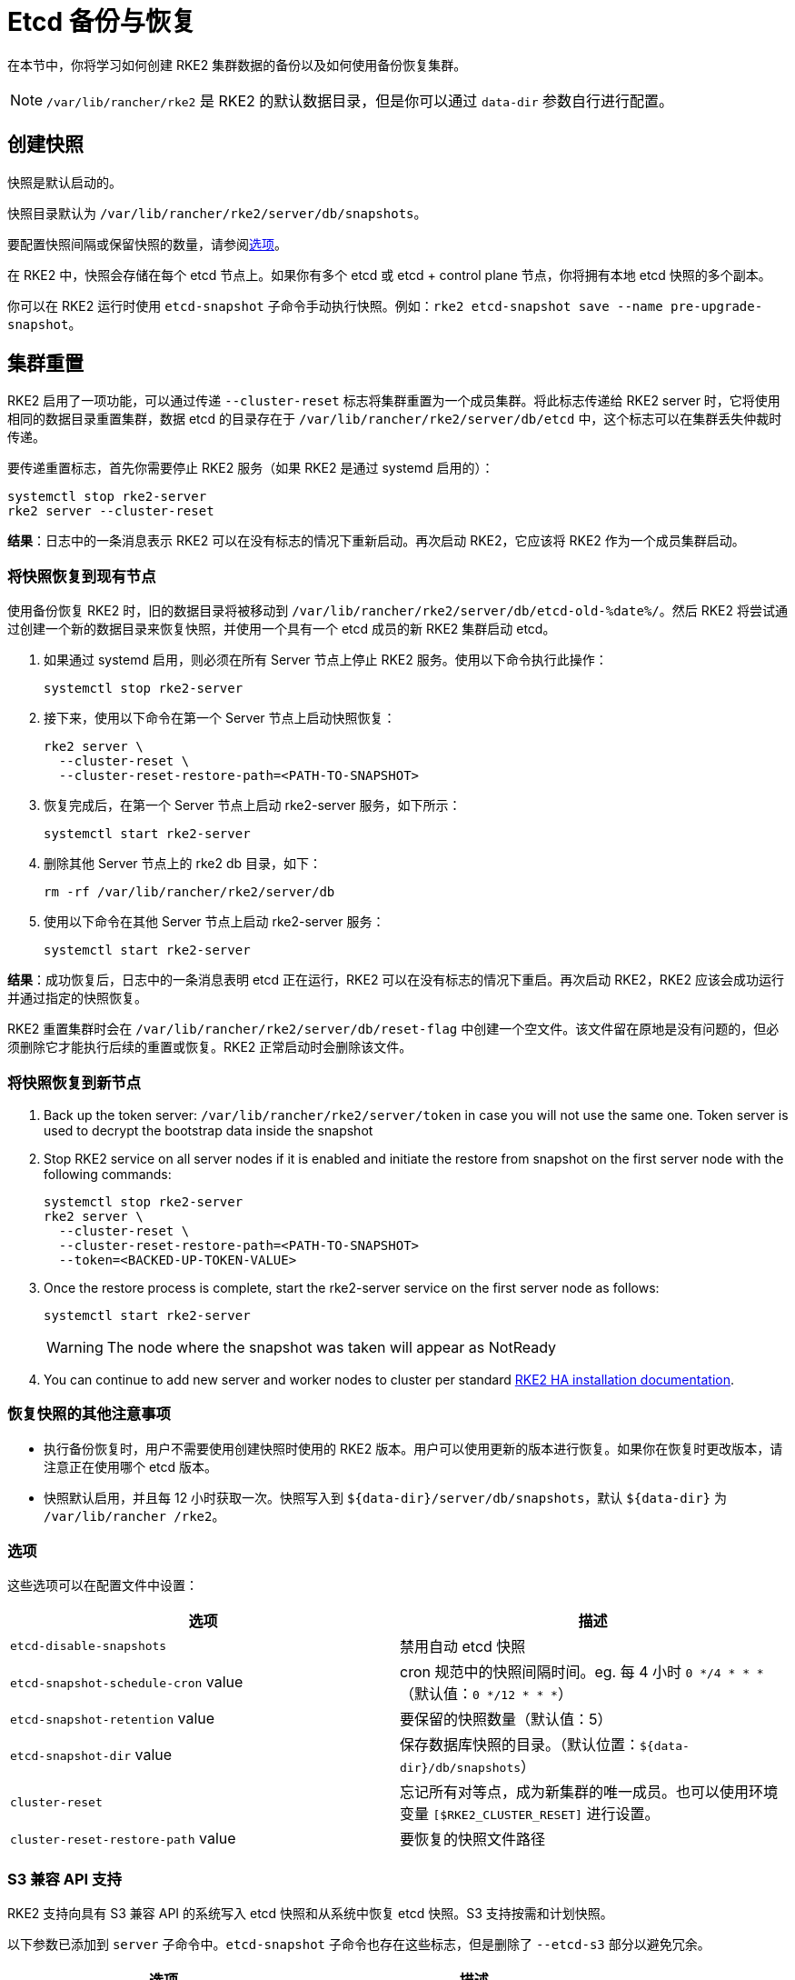 = Etcd 备份与恢复

在本节中，你将学习如何创建 RKE2 集群数据的备份以及如何使用备份恢复集群。

[NOTE]
====
`/var/lib/rancher/rke2` 是 RKE2 的默认数据目录，但是你可以通过 `data-dir` 参数自行进行配置。
====

== 创建快照

快照是默认启动的。

快照目录默认为 `/var/lib/rancher/rke2/server/db/snapshots`。

要配置快照间隔或保留快照的数量，请参阅xref:backup_restore.adoc#_选项[选项]。

在 RKE2 中，快照会存储在每个 etcd 节点上。如果你有多个 etcd 或 etcd + control plane 节点，你将拥有本地 etcd 快照的多个副本。

你可以在 RKE2 运行时使用 `etcd-snapshot` 子命令手动执行快照。例如：`rke2 etcd-snapshot save --name pre-upgrade-snapshot`。

== 集群重置

RKE2 启用了一项功能，可以通过传递 `--cluster-reset` 标志将集群重置为一个成员集群。将此标志传递给 RKE2 server 时，它将使用相同的数据目录重置集群，数据 etcd 的目录存在于 `/var/lib/rancher/rke2/server/db/etcd` 中，这个标志可以在集群丢失仲裁时传递。

要传递重置标志，首先你需要停止 RKE2 服务（如果 RKE2 是通过 systemd 启用的）：

[,bash]
----
systemctl stop rke2-server
rke2 server --cluster-reset
----

*结果*：日志中的一条消息表示 RKE2 可以在没有标志的情况下重新启动。再次启动 RKE2，它应该将 RKE2 作为一个成员集群启动。

=== 将快照恢复到现有节点

使用备份恢复 RKE2 时，旧的数据目录将被移动到 `/var/lib/rancher/rke2/server/db/etcd-old-%date%/`。然后 RKE2 将尝试通过创建一个新的数据目录来恢复快照，并使用一个具有一个 etcd 成员的新 RKE2 集群启动 etcd。

. 如果通过 systemd 启用，则必须在所有 Server 节点上停止 RKE2 服务。使用以下命令执行此操作：
+
[,bash]
----
systemctl stop rke2-server
----

. 接下来，使用以下命令在第一个 Server 节点上启动快照恢复：
+
[,bash]
----
rke2 server \
  --cluster-reset \
  --cluster-reset-restore-path=<PATH-TO-SNAPSHOT>
----

. 恢复完成后，在第一个 Server 节点上启动 rke2-server 服务，如下所示：
+
[,bash]
----
systemctl start rke2-server
----

. 删除其他 Server 节点上的 rke2 db 目录，如下：
+
[,bash]
----
rm -rf /var/lib/rancher/rke2/server/db
----

. 使用以下命令在其他 Server 节点上启动 rke2-server 服务：
+
[,bash]
----
systemctl start rke2-server
----

*结果*：成功恢复后，日志中的一条消息表明 etcd 正在运行，RKE2 可以在没有标志的情况下重启。再次启动 RKE2，RKE2 应该会成功运行并通过指定的快照恢复。

RKE2 重置集群时会在 `/var/lib/rancher/rke2/server/db/reset-flag` 中创建一个空文件。该文件留在原地是没有问题的，但必须删除它才能执行后续的重置或恢复。RKE2 正常启动时会删除该文件。

=== 将快照恢复到新节点

. Back up the token server: `/var/lib/rancher/rke2/server/token` in case you will not use the same one. Token server is used to decrypt the bootstrap data inside the snapshot
. Stop RKE2 service on all server nodes if it is enabled and initiate the restore from snapshot on the first server node with the following commands:
+
----
systemctl stop rke2-server
rke2 server \
  --cluster-reset \
  --cluster-reset-restore-path=<PATH-TO-SNAPSHOT>
  --token=<BACKED-UP-TOKEN-VALUE>
----

. Once the restore process is complete, start the rke2-server service on the first server node as follows:
+
----
systemctl start rke2-server
----
+
[WARNING]
====
The node where the snapshot was taken will appear as NotReady
====

. You can continue to add new server and worker nodes to cluster per standard xref:install/ha.adoc#_3-launch-additional-server-nodes[RKE2 HA installation documentation].

=== 恢复快照的其他注意事项

* 执行备份恢复时，用户不需要使用创建快照时使用的 RKE2 版本。用户可以使用更新的版本进行恢复。如果你在恢复时更改版本，请注意正在使用哪个 etcd 版本。
* 快照默认启用，并且每 12 小时获取一次。快照写入到 `+${data-dir}/server/db/snapshots+`，默认 `+${data-dir}+` 为 `/var/lib/rancher /rke2`。

=== 选项

这些选项可以在配置文件中设置：

|===
| 选项 | 描述

| `etcd-disable-snapshots`
| 禁用自动 etcd 快照

| `etcd-snapshot-schedule-cron` value
| cron 规范中的快照间隔时间。eg. 每 4 小时 `0 */4 * * *`（默认值：`0 */12 * * *`）

| `etcd-snapshot-retention` value
| 要保留的快照数量（默认值：5）

| `etcd-snapshot-dir` value
| 保存数据库快照的目录。（默认位置：`+${data-dir}/db/snapshots+`）

| `cluster-reset`
| 忘记所有对等点，成为新集群的唯一成员。也可以使用环境变量 `[$RKE2_CLUSTER_RESET]` 进行设置。

| `cluster-reset-restore-path` value
| 要恢复的快照文件路径
|===

=== S3 兼容 API 支持

RKE2 支持向具有 S3 兼容 API 的系统写入 etcd 快照和从系统中恢复 etcd 快照。S3 支持按需和计划快照。

以下参数已添加到 `server` 子命令中。`etcd-snapshot` 子命令也存在这些标志，但是删除了 `--etcd-s3` 部分以避免冗余。

|===
| 选项 | 描述

| `--etcd-s3`
| 启用备份到 S3

| `--etcd-s3-endpoint`
| S3 端点网址

| `--etcd-s3-endpoint-ca`
| S3 自定义 CA 证书，用于连接到 S3 端点

| `--etcd-s3-skip-ssl-verify`
| 禁用 S3 SSL 证书验证

| `--etcd-s3-access-key`
| S3 access key

| `--etcd-s3-secret-key`
| S3 secret key

| `--etcd-s3-bucket`
| S3 存储桶名称

| `--etcd-s3-region`
| S3 区域/存储桶位置（可选）。默认为 us-east-1

| `--etcd-s3-folder`
| S3 文件夹
|===

执行按需的 etcd 快照并将其保存到 S3：

[,bash]
----
rke2 etcd-snapshot save \
  --s3 \
  --s3-bucket=<S3-BUCKET-NAME> \
  --s3-access-key=<S3-ACCESS-KEY> \
  --s3-secret-key=<S3-SECRET-KEY>
----

要从 S3 中执行按需的 etcd 快照还原，首先确保 RKE2 没有运行。然后运行以下命令：

[,bash]
----
rke2 server \
  --cluster-reset \
  --etcd-s3 \
  --cluster-reset-restore-path=<SNAPSHOT-NAME> \
  --etcd-s3-bucket=<S3-BUCKET-NAME> \
  --etcd-s3-access-key=<S3-ACCESS-KEY> \
  --etcd-s3-secret-key=<S3-SECRET-KEY>
----
